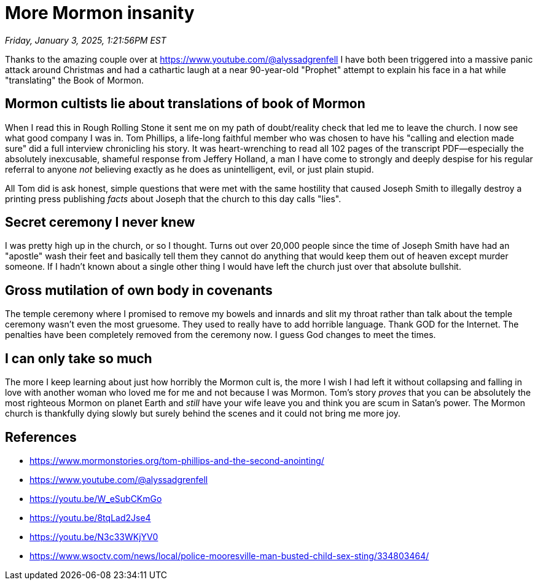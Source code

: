 = More Mormon insanity

_Friday, January 3, 2025, 1:21:56PM EST_

Thanks to the amazing couple over at https://www.youtube.com/@alyssadgrenfell I have both been triggered into a massive panic attack around Christmas and had a cathartic laugh at a near 90-year-old "Prophet" attempt to explain his face in a hat while "translating" the Book of Mormon.

== Mormon cultists lie about translations of book of Mormon

When I read this in Rough Rolling Stone it sent me on my path of doubt/reality check that led me to leave the church. I now see what good company I was in.  Tom Phillips, a life-long faithful member who was chosen to have his "calling and election made sure" did a full interview chronicling his story. It was heart-wrenching to read all 102 pages of the transcript PDF—especially the absolutely inexcusable, shameful response from Jeffery Holland, a man I have come to strongly and deeply despise for his regular referral to anyone _not_ believing exactly as he does as unintelligent, evil, or just plain stupid.

All Tom did is ask honest, simple questions that were met with the same hostility that caused Joseph Smith to illegally destroy a printing press publishing _facts_ about Joseph that the church to this day calls "lies".

== Secret ceremony I never knew

I was pretty high up in the church, or so I thought. Turns out over 20,000 people since the time of Joseph Smith have had an "apostle" wash their feet and basically tell them they cannot do anything that would keep them out of heaven except murder someone. If I hadn't known about a single other thing I would have left the church just over that absolute bullshit.

== Gross mutilation of own body in covenants

The temple ceremony where I promised to remove my bowels and innards and slit my throat rather than talk about the temple ceremony wasn't even the most gruesome. They used to really have to add horrible language. Thank GOD for the Internet. The penalties have been completely removed from the ceremony now. I guess God changes to meet the times.

== I can only take so much

The more I keep learning about just how horribly the Mormon cult is, the more I wish I had left it without collapsing and falling in love with another woman who loved me for me and not because I was Mormon. Tom's story _proves_ that you can be absolutely the most righteous Mormon on planet Earth and _still_ have your wife leave you and think you are scum in Satan's power. The Mormon church is thankfully dying slowly but surely behind the scenes and it could not bring me more joy.

== References

- https://www.mormonstories.org/tom-phillips-and-the-second-anointing/
- https://www.youtube.com/@alyssadgrenfell
- https://youtu.be/W_eSubCKmGo
- https://youtu.be/8tqLad2Jse4
- https://youtu.be/N3c33WKjYV0
- https://www.wsoctv.com/news/local/police-mooresville-man-busted-child-sex-sting/334803464/

